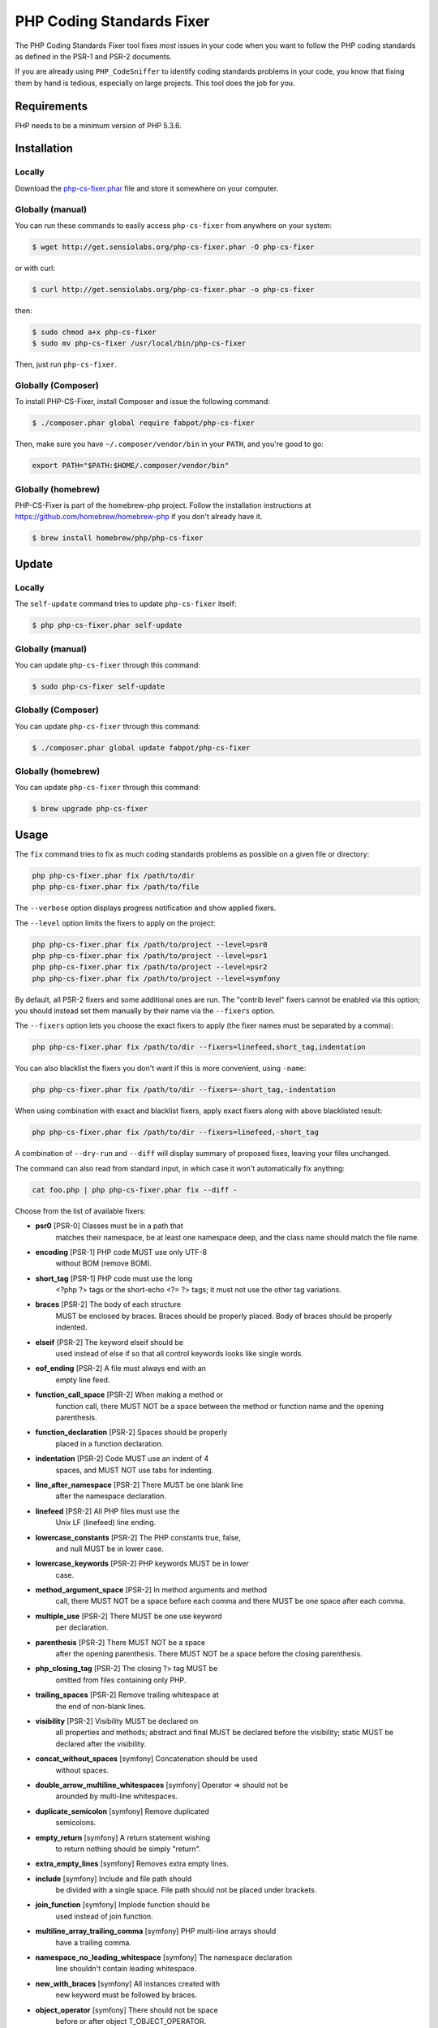 PHP Coding Standards Fixer
==========================

The PHP Coding Standards Fixer tool fixes *most* issues in your code when you
want to follow the PHP coding standards as defined in the PSR-1 and PSR-2
documents.

If you are already using ``PHP_CodeSniffer`` to identify coding standards
problems in your code, you know that fixing them by hand is tedious, especially
on large projects. This tool does the job for you.

Requirements
------------

PHP needs to be a minimum version of PHP 5.3.6.

Installation
------------

Locally
~~~~~~~

Download the `php-cs-fixer.phar`_ file and store it somewhere on your computer.

Globally (manual)
~~~~~~~~~~~~~~~~~

You can run these commands to easily access ``php-cs-fixer`` from anywhere on
your system:

.. code-block:: bash

    $ wget http://get.sensiolabs.org/php-cs-fixer.phar -O php-cs-fixer

or with curl:

.. code-block:: bash

    $ curl http://get.sensiolabs.org/php-cs-fixer.phar -o php-cs-fixer

then:

.. code-block:: bash

    $ sudo chmod a+x php-cs-fixer
    $ sudo mv php-cs-fixer /usr/local/bin/php-cs-fixer

Then, just run ``php-cs-fixer``.

Globally (Composer)
~~~~~~~~~~~~~~~~~~~

To install PHP-CS-Fixer, install Composer and issue the following command:

.. code-block:: bash

    $ ./composer.phar global require fabpot/php-cs-fixer

Then, make sure you have ``~/.composer/vendor/bin`` in your ``PATH``, and
you're good to go:

.. code-block:: bash

    export PATH="$PATH:$HOME/.composer/vendor/bin"

Globally (homebrew)
~~~~~~~~~~~~~~~~~~~

PHP-CS-Fixer is part of the homebrew-php project. Follow the installation
instructions at https://github.com/homebrew/homebrew-php if you don't
already have it.

.. code-block:: bash

    $ brew install homebrew/php/php-cs-fixer

Update
------

Locally
~~~~~~~

The ``self-update`` command tries to update ``php-cs-fixer`` itself:

.. code-block:: bash

    $ php php-cs-fixer.phar self-update

Globally (manual)
~~~~~~~~~~~~~~~~~

You can update ``php-cs-fixer`` through this command:

.. code-block:: bash

    $ sudo php-cs-fixer self-update

Globally (Composer)
~~~~~~~~~~~~~~~~~~~

You can update ``php-cs-fixer`` through this command:

.. code-block:: bash

    $ ./composer.phar global update fabpot/php-cs-fixer

Globally (homebrew)
~~~~~~~~~~~~~~~~~~~

You can update ``php-cs-fixer`` through this command:

.. code-block:: bash

    $ brew upgrade php-cs-fixer

Usage
-----

The ``fix`` command tries to fix as much coding standards
problems as possible on a given file or directory:

.. code-block:: bash

    php php-cs-fixer.phar fix /path/to/dir
    php php-cs-fixer.phar fix /path/to/file

The ``--verbose`` option displays progress notification and show applied fixers.

The ``--level`` option limits the fixers to apply on the
project:

.. code-block:: bash

    php php-cs-fixer.phar fix /path/to/project --level=psr0
    php php-cs-fixer.phar fix /path/to/project --level=psr1
    php php-cs-fixer.phar fix /path/to/project --level=psr2
    php php-cs-fixer.phar fix /path/to/project --level=symfony

By default, all PSR-2 fixers and some additional ones are run. The "contrib
level" fixers cannot be enabled via this option; you should instead set them
manually by their name via the ``--fixers`` option.

The ``--fixers`` option lets you choose the exact fixers to
apply (the fixer names must be separated by a comma):

.. code-block:: bash

    php php-cs-fixer.phar fix /path/to/dir --fixers=linefeed,short_tag,indentation

You can also blacklist the fixers you don't want if this is more convenient,
using ``-name``:

.. code-block:: bash

    php php-cs-fixer.phar fix /path/to/dir --fixers=-short_tag,-indentation

When using combination with exact and blacklist fixers, apply exact fixers along with above blacklisted result:

.. code-block:: bash

    php php-cs-fixer.phar fix /path/to/dir --fixers=linefeed,-short_tag

A combination of ``--dry-run`` and ``--diff`` will
display summary of proposed fixes, leaving your files unchanged.

The command can also read from standard input, in which case it won't
automatically fix anything:

.. code-block:: bash

    cat foo.php | php php-cs-fixer.phar fix --diff -

Choose from the list of available fixers:

* **psr0** [PSR-0] Classes must be in a path that
                matches their namespace, be at least
                one namespace deep, and the class name
                should match the file name.

* **encoding** [PSR-1] PHP code MUST use only UTF-8
                without BOM (remove BOM).

* **short_tag** [PSR-1] PHP code must use the long
                <?php ?> tags or the short-echo <?= ?>
                tags; it must not use the other tag
                variations.

* **braces** [PSR-2] The body of each structure
                MUST be enclosed by braces. Braces
                should be properly placed. Body of
                braces should be properly indented.

* **elseif** [PSR-2] The keyword elseif should be
                used instead of else if so that all
                control keywords looks like single
                words.

* **eof_ending** [PSR-2] A file must always end with an
                empty line feed.

* **function_call_space** [PSR-2] When making a method or
                function call, there MUST NOT be a
                space between the method or function
                name and the opening parenthesis.

* **function_declaration** [PSR-2] Spaces should be properly
                placed in a function declaration.

* **indentation** [PSR-2] Code MUST use an indent of 4
                spaces, and MUST NOT use tabs for
                indenting.

* **line_after_namespace** [PSR-2] There MUST be one blank line
                after the namespace declaration.

* **linefeed** [PSR-2] All PHP files must use the
                Unix LF (linefeed) line ending.

* **lowercase_constants** [PSR-2] The PHP constants true, false,
                and null MUST be in lower case.

* **lowercase_keywords** [PSR-2] PHP keywords MUST be in lower
                case.

* **method_argument_space** [PSR-2] In method arguments and method
                call, there MUST NOT be a space before
                each comma and there MUST be one space
                after each comma.

* **multiple_use** [PSR-2] There MUST be one use keyword
                per declaration.

* **parenthesis** [PSR-2] There MUST NOT be a space
                after the opening parenthesis. There
                MUST NOT be a space before the closing
                parenthesis.

* **php_closing_tag** [PSR-2] The closing ?> tag MUST be
                omitted from files containing only
                PHP.

* **trailing_spaces** [PSR-2] Remove trailing whitespace at
                the end of non-blank lines.

* **visibility** [PSR-2] Visibility MUST be declared on
                all properties and methods; abstract
                and final MUST be declared before the
                visibility; static MUST be declared
                after the visibility.

* **concat_without_spaces** [symfony] Concatenation should be used
                without spaces.

* **double_arrow_multiline_whitespaces** [symfony] Operator => should not be
                arounded by multi-line whitespaces.

* **duplicate_semicolon** [symfony] Remove duplicated
                semicolons.

* **empty_return** [symfony] A return statement wishing
                to return nothing should be simply
                "return".

* **extra_empty_lines** [symfony] Removes extra empty lines.

* **include** [symfony] Include and file path should
                be divided with a single space. File
                path should not be placed under
                brackets.

* **join_function** [symfony] Implode function should be
                used instead of join function.

* **multiline_array_trailing_comma** [symfony] PHP multi-line arrays should
                have a trailing comma.

* **namespace_no_leading_whitespace** [symfony] The namespace declaration
                line shouldn't contain leading
                whitespace.

* **new_with_braces** [symfony] All instances created with
                new keyword must be followed by
                braces.

* **object_operator** [symfony] There should not be space
                before or after object
                T_OBJECT_OPERATOR.

* **operators_spaces** [symfony] Operators should be arounded
                by at least one space.

* **phpdoc_indent** [symfony] Docblocks should have the
                same indentation as the documented
                subject.

* **phpdoc_params** [symfony] All items of the @param
                phpdoc tags must be aligned
                vertically.

* **remove_leading_slash_use** [symfony] Remove leading slashes in
                use clauses.

* **remove_lines_between_uses** [symfony] Removes line breaks between
                use statements.

* **return** [symfony] An empty line feed should
                precede a return statement.

* **single_array_no_trailing_comma** [symfony] PHP single-line arrays
                should not have trailing comma.

* **spaces_before_semicolon** [symfony] Single-line whitespace
                before closing semicolon are
                prohibited.

* **spaces_cast** [symfony] A single space should be
                between cast and variable.

* **standardize_not_equal** [symfony] Replace all <> with !=.

* **ternary_spaces** [symfony] Standardize spaces around
                ternary operator.

* **unused_use** [symfony] Unused use statements must
                be removed.

* **whitespacy_lines** [symfony] Remove trailing whitespace
                at the end of blank lines.

* **align_double_arrow** [contrib] Align double arrow symbols
                in consecutive lines.

* **align_equals** [contrib] Align equals symbols in
                consecutive lines.

* **concat_with_spaces** [contrib] Concatenation should be used
                with at least one whitespace around.

* **multiline_spaces_before_semicolon** [contrib] Multi-line whitespace before
                closing semicolon are prohibited.

* **ordered_use** [contrib] Ordering use statements.

* **short_array_syntax** [contrib] PHP array's should use the
                PHP 5.4 short-syntax.

* **strict** [contrib] Comparison should be strict.
                Warning! This could change code
                behavior.

* **strict_param** [contrib] Functions should be used
                with $strict param. Warning! This
                could change code behavior.


The ``--config`` option customizes the files to analyse, based
on some well-known directory structures:

.. code-block:: bash

    # For the Symfony 2.3+ branch
    php php-cs-fixer.phar fix /path/to/sf23 --config=sf23

Choose from the list of available configurations:

* **default** A default configuration

* **magento** The configuration for a Magento application

* **sf23**    The configuration for the Symfony 2.3+ branch

The ``--dry-run`` option displays the files that need to be
fixed but without actually modifying them:

.. code-block:: bash

    php php-cs-fixer.phar fix /path/to/code --dry-run

Instead of using command line options to customize the fixer, you can save the
configuration in a ``.php_cs`` file in the root directory of
your project. The file must return an instance of
`Symfony\CS\ConfigInterface`, which lets you configure the fixers, the level, the files,
and directories that need to be analyzed. The example below will add two contrib fixers
to the default list of symfony-level fixers:

.. code-block:: php

    <?php

    $finder = Symfony\CS\Finder\DefaultFinder::create()
        ->exclude('somedir')
        ->in(__DIR__)
    ;

    return Symfony\CS\Config\Config::create()
        ->fixers(array('strict_param', 'short_array_syntax'))
        ->finder($finder)
    ;

If you want complete control over which fixers you use, you may use the empty level and
then specify all fixers to be used:

.. code-block:: php

    <?php

    $finder = Symfony\CS\Finder\DefaultFinder::create()
        ->in(__DIR__)
    ;

    return Symfony\CS\Config\Config::create()
        ->level(Symfony\CS\FixerInterface::NONE_LEVEL)
        ->fixers(array('trailing_spaces', 'encoding'))
        ->finder($finder)
    ;

You may also use a blacklist for the Fixers instead of the above shown whitelist approach.
The following example shows how to use all ``symfony`` Fixers but the `psr0` fixer.
Note the additional ``-`` in front of the Fixer name.

.. code-block:: php

    <?php

    $finder = Symfony\CS\Finder\DefaultFinder::create()
        ->exclude('somedir')
        ->in(__DIR__)
    ;

    return Symfony\CS\Config\Config::create()
        ->fixers(array('-psr0'))
        ->finder($finder)
    ;

The ``symfony`` level is set by default, you can also change the default level:

.. code-block:: php

    <?php

    return Symfony\CS\Config\Config::create()
        ->level(Symfony\CS\FixerInterface::PSR2_LEVEL)
    ;

In combination with these config and command line options, you can choose various usage.

For example, default level is ``symfony``, but if you also don't want to use
the ``psr0`` fixer, you can specify the ``--fixers="-psr0"`` option.

But if you use the ``--fixers`` option with only exact fixers,
only those exact fixers are enabled whether or not level is set.

With the ``--config-file`` option you can specify the path to the
``.php_cs`` file.

Caching
-------

You can enable caching by returning a custom config with caching enabled. This will
speed up further runs.

.. code-block:: php

    <?php

    return Symfony\CS\Config\Config::create()
        ->setUsingCache(true)
    ;

Helpers
-------

Dedicated plugins exist for:

* `Vim`_
* `Sublime Text`_
* `NetBeans`_
* `PhpStorm`_

Contribute
----------

The tool comes with quite a few built-in fixers and finders, but everyone is
more than welcome to `contribute`_ more of them.

Fixers
~~~~~~

A *fixer* is a class that tries to fix one CS issue (a ``Fixer`` class must
implement ``FixerInterface``).

Configs
~~~~~~~

A *config* knows about the CS level and the files and directories that must be
scanned by the tool when run in the directory of your project. It is useful for
projects that follow a well-known directory structures (like for Symfony
projects for instance).

.. _php-cs-fixer.phar: http://get.sensiolabs.org/php-cs-fixer.phar
.. _Vim:               https://github.com/stephpy/vim-php-cs-fixer
.. _Sublime Text:      https://github.com/benmatselby/sublime-phpcs
.. _NetBeans:          http://plugins.netbeans.org/plugin/49042/php-cs-fixer
.. _PhpStorm:          http://arnolog.net/post/92715936483/use-fabpots-php-cs-fixer-tool-in-phpstorm-in-2-steps
.. _contribute:        https://github.com/FriendsOfPhp/php-cs-fixer/blob/master/CONTRIBUTING.md
